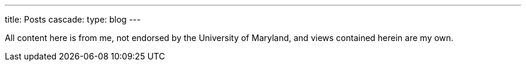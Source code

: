 ---
title: Posts
cascade:
  type: blog
---

All content here is from me, not endorsed by the University of Maryland, and views contained herein are my own.

